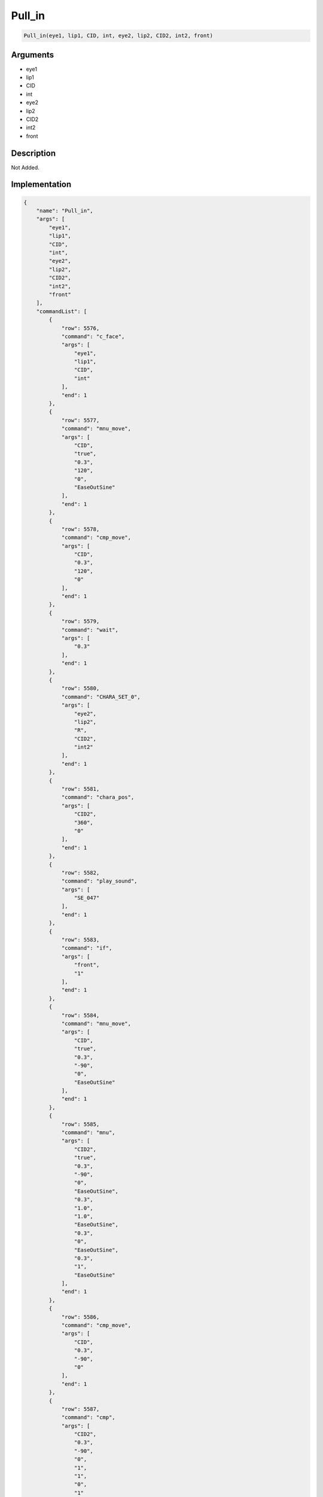 .. _Pull_in:

Pull_in
========================

.. code-block:: text

	Pull_in(eye1, lip1, CID, int, eye2, lip2, CID2, int2, front)


Arguments
------------

* eye1
* lip1
* CID
* int
* eye2
* lip2
* CID2
* int2
* front

Description
-------------

Not Added.

Implementation
-------------

.. code-block:: json

	{
	    "name": "Pull_in",
	    "args": [
	        "eye1",
	        "lip1",
	        "CID",
	        "int",
	        "eye2",
	        "lip2",
	        "CID2",
	        "int2",
	        "front"
	    ],
	    "commandList": [
	        {
	            "row": 5576,
	            "command": "c_face",
	            "args": [
	                "eye1",
	                "lip1",
	                "CID",
	                "int"
	            ],
	            "end": 1
	        },
	        {
	            "row": 5577,
	            "command": "mnu_move",
	            "args": [
	                "CID",
	                "true",
	                "0.3",
	                "120",
	                "0",
	                "EaseOutSine"
	            ],
	            "end": 1
	        },
	        {
	            "row": 5578,
	            "command": "cmp_move",
	            "args": [
	                "CID",
	                "0.3",
	                "120",
	                "0"
	            ],
	            "end": 1
	        },
	        {
	            "row": 5579,
	            "command": "wait",
	            "args": [
	                "0.3"
	            ],
	            "end": 1
	        },
	        {
	            "row": 5580,
	            "command": "CHARA_SET_0",
	            "args": [
	                "eye2",
	                "lip2",
	                "R",
	                "CID2",
	                "int2"
	            ],
	            "end": 1
	        },
	        {
	            "row": 5581,
	            "command": "chara_pos",
	            "args": [
	                "CID2",
	                "360",
	                "0"
	            ],
	            "end": 1
	        },
	        {
	            "row": 5582,
	            "command": "play_sound",
	            "args": [
	                "SE_047"
	            ],
	            "end": 1
	        },
	        {
	            "row": 5583,
	            "command": "if",
	            "args": [
	                "front",
	                "1"
	            ],
	            "end": 1
	        },
	        {
	            "row": 5584,
	            "command": "mnu_move",
	            "args": [
	                "CID",
	                "true",
	                "0.3",
	                "-90",
	                "0",
	                "EaseOutSine"
	            ],
	            "end": 1
	        },
	        {
	            "row": 5585,
	            "command": "mnu",
	            "args": [
	                "CID2",
	                "true",
	                "0.3",
	                "-90",
	                "0",
	                "EaseOutSine",
	                "0.3",
	                "1.0",
	                "1.0",
	                "EaseOutSine",
	                "0.3",
	                "0",
	                "EaseOutSine",
	                "0.3",
	                "1",
	                "EaseOutSine"
	            ],
	            "end": 1
	        },
	        {
	            "row": 5586,
	            "command": "cmp_move",
	            "args": [
	                "CID",
	                "0.3",
	                "-90",
	                "0"
	            ],
	            "end": 1
	        },
	        {
	            "row": 5587,
	            "command": "cmp",
	            "args": [
	                "CID2",
	                "0.3",
	                "-90",
	                "0",
	                "1",
	                "1",
	                "0",
	                "1"
	            ],
	            "end": 1
	        },
	        {
	            "row": 5588,
	            "command": "wait",
	            "args": [
	                "0.7"
	            ],
	            "end": 1
	        },
	        {
	            "row": 5589,
	            "command": "play_sound",
	            "args": [
	                "SE_047"
	            ],
	            "end": 1
	        },
	        {
	            "row": 5590,
	            "command": "mnu_move",
	            "args": [
	                "CID",
	                "true",
	                "0.3",
	                "-90",
	                "0",
	                "EaseOutSine"
	            ],
	            "end": 1
	        },
	        {
	            "row": 5591,
	            "command": "mnu_move",
	            "args": [
	                "CID2",
	                "true",
	                "0.3",
	                "-90",
	                "0",
	                "EaseOutSine"
	            ],
	            "end": 1
	        },
	        {
	            "row": 5592,
	            "command": "cmp_move",
	            "args": [
	                "CID",
	                "0.3",
	                "-90",
	                "0"
	            ],
	            "end": 1
	        },
	        {
	            "row": 5593,
	            "command": "cmp_move",
	            "args": [
	                "CID2",
	                "0.3",
	                "-90",
	                "0"
	            ],
	            "end": 1
	        },
	        {
	            "row": 5594,
	            "command": "else",
	            "args": [],
	            "end": 1
	        },
	        {
	            "row": 5595,
	            "command": "mnu",
	            "args": [
	                "CID2",
	                "true",
	                "0.3",
	                "-90",
	                "0",
	                "EaseOutSine",
	                "0.3",
	                "1.0",
	                "1.0",
	                "EaseOutSine",
	                "0.3",
	                "0",
	                "EaseOutSine",
	                "0.3",
	                "1",
	                "EaseOutSine"
	            ],
	            "end": 1
	        },
	        {
	            "row": 5596,
	            "command": "mnu_move",
	            "args": [
	                "CID",
	                "true",
	                "0.3",
	                "-90",
	                "0",
	                "EaseOutSine"
	            ],
	            "end": 1
	        },
	        {
	            "row": 5597,
	            "command": "cmp",
	            "args": [
	                "CID2",
	                "0.3",
	                "-90",
	                "0",
	                "1",
	                "1",
	                "0",
	                "1"
	            ],
	            "end": 1
	        },
	        {
	            "row": 5598,
	            "command": "cmp_move",
	            "args": [
	                "CID",
	                "0.3",
	                "-90",
	                "0"
	            ],
	            "end": 1
	        },
	        {
	            "row": 5599,
	            "command": "wait",
	            "args": [
	                "0.7"
	            ],
	            "end": 1
	        },
	        {
	            "row": 5600,
	            "command": "play_sound",
	            "args": [
	                "SE_047"
	            ],
	            "end": 1
	        },
	        {
	            "row": 5601,
	            "command": "mnu_move",
	            "args": [
	                "CID2",
	                "true",
	                "0.3",
	                "-90",
	                "0",
	                "EaseOutSine"
	            ],
	            "end": 1
	        },
	        {
	            "row": 5602,
	            "command": "mnu_move",
	            "args": [
	                "CID",
	                "true",
	                "0.3",
	                "-90",
	                "0",
	                "EaseOutSine"
	            ],
	            "end": 1
	        },
	        {
	            "row": 5603,
	            "command": "cmp_move",
	            "args": [
	                "CID2",
	                "0.3",
	                "-90",
	                "0"
	            ],
	            "end": 1
	        },
	        {
	            "row": 5604,
	            "command": "cmp_move",
	            "args": [
	                "CID",
	                "0.3",
	                "-90",
	                "0"
	            ],
	            "end": 1
	        },
	        {
	            "row": 5605,
	            "command": "endif",
	            "args": [],
	            "end": 1
	        },
	        {
	            "row": 5606,
	            "command": "wait",
	            "args": [
	                "0.7"
	            ],
	            "end": 1
	        }
	    ]
	}

Sample
-------------

.. code-block:: json

	{}

References
-------------
* :ref:`c_face`
* :ref:`mnu_move`
* :ref:`cmp_move`
* :ref:`wait`
* :ref:`CHARA_SET_0`
* :ref:`chara_pos`
* :ref:`play_sound`
* :ref:`mnu`
* :ref:`cmp`
